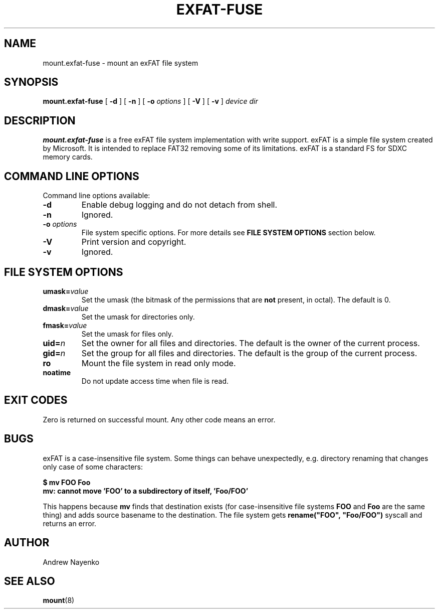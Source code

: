 .\" Copyright (C) 2010-2016  Andrew Nayenko
.\"
.TH EXFAT-FUSE 8 "November 2015"
.SH NAME
mount.exfat-fuse \- mount an exFAT file system
.SH SYNOPSIS
.B mount.exfat-fuse
[
.B \-d
]
[
.B \-n
]
[
.B \-o
.I options
]
[
.B \-V
]
[
.B \-v
]
.I device dir

.SH DESCRIPTION
.B mount.exfat-fuse
is a free exFAT file system implementation with write support. exFAT is a
simple file system created by Microsoft. It is intended to replace FAT32
removing some of its limitations. exFAT is a standard FS for SDXC memory
cards.

.SH COMMAND LINE OPTIONS
Command line options available:
.TP
.BI \-d
Enable debug logging and do not detach from shell.
.TP
.BI \-n
Ignored.
.TP
.BI \-o " options"
File system specific options. For more details see
.B FILE SYSTEM OPTIONS
section below.
.TP
.BI \-V
Print version and copyright.
.TP
.BI \-v
Ignored.

.SH FILE SYSTEM OPTIONS
.TP
.BI umask= value
Set the umask (the bitmask of the permissions that are
.B not
present, in octal).
The default is 0.
.TP
.BI dmask= value
Set the umask for directories only.
.TP
.BI fmask= value
Set the umask for files only.
.TP
.BI uid= n
Set the owner for all files and directories.
The default is the owner of the current process.
.TP
.BI gid= n
Set the group for all files and directories.
The default is the group of the current process.
.TP
.BI ro
Mount the file system in read only mode.
.TP
.BI noatime
Do not update access time when file is read.

.SH EXIT CODES
Zero is returned on successful mount. Any other code means an error.

.SH BUGS
exFAT is a case-insensitive file system. Some things can behave unexpectedly,
e.g. directory renaming that changes only case of some characters:

.B \t$ mv FOO Foo
.br
.B \tmv: cannot move \(cqFOO\(cq to a subdirectory of itself, \(cqFoo/FOO\(cq

This happens because
.B mv
finds that destination exists (for case-insensitive file
systems
.B FOO
and
.B Foo
are the same thing) and adds source basename to the destination. The file
system gets
.B rename(\(dqFOO\(dq,\ \(dqFoo/FOO\(dq)
syscall and returns an error.

.SH AUTHOR
Andrew Nayenko

.SH SEE ALSO
.BR mount (8)
